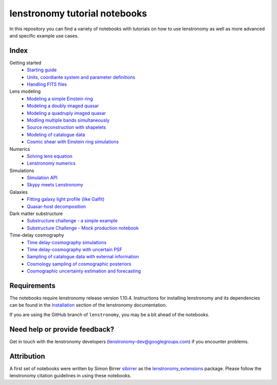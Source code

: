 ==============================
lenstronomy tutorial notebooks
==============================

In this repository you can find a variety of notebooks with tutorials on how to use lenstronomy
as well as more advanced and specific example use cases.

Index
-----
Getting started
 - `Starting guide <s>`_
 - `Units, coordiante system and parameter definitions <s>`_
 - `Handling FITS files <s>`_
Lens modeling
 - `Modeling a simple Einstein ring <URL>`_
 - `Modeling a doubly imaged quasar <URL>`_
 - `Modeling a quadruply imaged quasar <URL>`_
 - `Modling multiple bands simultaneously <URL>`_
 - `Source reconstruction with shapelets <URL>`_
 - `Modeling of catalogue data <URL>`_
 - `Cosmic shear with Einstein ring simulations <URL>`_
Numerics
 - `Solving lens equation <s>`_
 - `Lenstronomy numerics <s>`_
Simulations
 - `Simulation API <s>`_
 - `Skypy meets Lenstronomy <s>`_
Galaxies
 - `Fitting galaxy light profile (like Galfit) <s>`_
 - `Quasar-host decomposition <s>`_
Dark matter substructure
 - `Substructure challenge - a simple example <s>`_
 - `Substructure Challenge - Mock production notebook <s>`_
Time-delay cosmography
 - `Time delay-cosmography simulations <s>`_
 - `Time delay-cosmography with uncertain PSF <s>`_
 - `Sampling of catalogue data with external information <s>`_
 - `Cosmology sampling of cosmographic posteriors <s>`_
 - `Cosmographic uncertainty estimation and forecasting <s>`_

Requirements
------------
The notebooks require lenstronomy release version 1.10.4.
Instructions for installing lenstronomy and its dependencies can be found in the Installation_
section of the lenstronomy documentation.

.. _Installation: https://lenstronomy.readthedocs.io/en/stable/installation.html

If you are using the GitHub branch of ``lenstronomy``, you may be a bit ahead of the notebooks.


Need help or provide feedback?
------------------------------
Get in touch with the lenstronomy developers (lenstronomy-dev@googlegroups.com) if you encounter problems.


Attribution
-----------
A first set of notebooks were written by Simon Birrer `sibirrer <https://github.com/sibirrer/>`_ as the
`lenstronomy_extensions <https://github.com/sibirrer/lenstronomy_extensions>`_ package.
Please follow the lenstronomy citation guidelines in using these notebooks.
